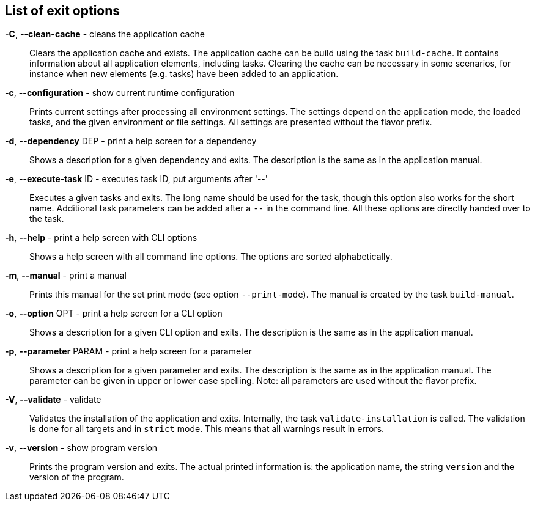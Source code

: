 == List of exit options
*-C*, *--clean-cache* - cleans the application cache:: 
Clears the application cache and exists. 
The application cache can be build using the task `build-cache`. 
It contains information about all application elements, including tasks. 
Clearing the cache can be necessary in some scenarios, for instance when new elements (e.g. tasks) have been added to an application.

*-c*, *--configuration* - show current runtime configuration:: 
Prints current settings after processing all environment settings. 
The settings depend on the application mode, the loaded tasks, and the given environment or file settings. 
All settings are presented without the flavor prefix. 

*-d*, *--dependency* DEP - print a help screen for a dependency:: 
Shows a description for a given dependency and exits. 
The description is the same as in the application manual. 

*-e*, *--execute-task* ID - executes task ID, put arguments after '--':: 
Executes a given tasks and exits. 
The long name should be used for the task, though this option also works for the short name. 
Additional task parameters can be added after a `--` in the command line. 
All these options are directly handed over to the task.

*-h*, *--help* - print a help screen with CLI options:: 
Shows a help screen with all command line options. 
The options are sorted alphabetically.

*-m*, *--manual* - print a manual:: 
Prints this manual for the set print mode (see option `--print-mode`). 
The manual is created by the task `build-manual`. 

*-o*, *--option* OPT - print a help screen for a CLI option:: 
Shows a description for a given CLI option and exits. 
The description is the same as in the application manual. 

*-p*, *--parameter* PARAM - print a help screen for a parameter:: 
Shows a description for a given parameter and exits. 
The description is the same as in the application manual. 
The parameter can be given in upper or lower case spelling. 
Note: all parameters are used without the flavor prefix.

*-V*, *--validate* - validate:: 
Validates the installation of the application and exits. 
Internally, the task `validate-installation` is called. 
The validation is done for all targets and in `strict` mode. 
This means that all warnings result in errors. 

*-v*, *--version* - show program version:: 
Prints the program version and exits. 
The actual printed information is: the application name, the string `version` and the version of the program. 

